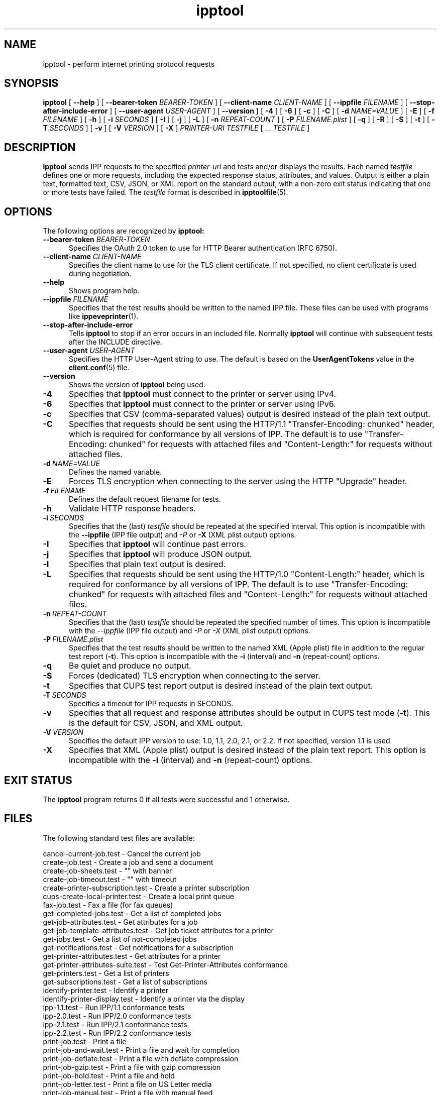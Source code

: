 .\"
.\" ipptool man page.
.\"
.\" Copyright © 2021-2025 by OpenPrinting.
.\" Copyright © 2010-2019 by Apple Inc.
.\"
.\" Licensed under Apache License v2.0.  See the file "LICENSE" for more
.\" information.
.\"
.TH ipptool 1 "CUPS" "2025-09-18" "OpenPrinting"
.SH NAME
ipptool \- perform internet printing protocol requests
.SH SYNOPSIS
.B ipptool
[
.B \-\-help
] [
.B \-\-bearer\-token
.I BEARER-TOKEN
] [
.B \-\-client\-name
.I CLIENT-NAME
] [
.B \-\-ippfile
.I FILENAME
] [
.B \-\-stop\-after\-include\-error
] [
.B \-\-user\-agent
.I USER-AGENT
] [
.B \-\-version
] [
.B \-4
] [
.B \-6
] [
.B \-c
] [
.B \-C
] [
.B \-d
.I NAME=VALUE
] [
.B \-E
] [
.B \-f
.I FILENAME
] [
.B \-h
] [
.B \-i
.I SECONDS
] [
.B \-I
] [
.B \-j
] [
.B \-L
] [
.B \-n
.I REPEAT-COUNT
] [
.B \-P
.I FILENAME.plist
] [
.B \-q
] [
.B \-R
] [
.B \-S
] [
.B \-t
] [
.B \-T
.I SECONDS
] [
.B \-v
] [
.B \-V
.I VERSION
] [
.B \-X
]
.I PRINTER-URI
.I TESTFILE
[ ...
.I TESTFILE
]
.SH DESCRIPTION
.B ipptool
sends IPP requests to the specified
.I printer-uri
and tests and/or displays the results.
Each named
.I testfile
defines one or more requests, including the expected response status, attributes, and values.
Output is either a plain text, formatted text, CSV, JSON, or XML report on the standard output, with a non-zero exit status indicating that one or more tests have failed.
The
.I testfile
format is described in
.BR ipptoolfile (5).
.SH OPTIONS
The following options are recognized by
.B ipptool:
.TP 5
\fB\-\-bearer\-token \fIBEARER-TOKEN\fR
Specifies the OAuth 2.0 token to use for HTTP Bearer authentication (RFC 6750).
.TP 5
\fB\-\-client\-name \fICLIENT-NAME\fR
Specifies the client name to use for the TLS client certificate.
If not specified, no client certificate is used during negotiation.
.TP 5
.B \-\-help
Shows program help.
.TP 5
\fB\-\-ippfile \fIFILENAME\fR
Specifies that the test results should be written to the named IPP file.
These files can be used with programs like
.BR ippeveprinter (1).
.TP 5
.B \-\-stop-after-include-error
Tells
.B ipptool
to stop if an error occurs in an included file. Normally
.B ipptool
will continue with subsequent tests after the INCLUDE directive.
.TP 5
\fB\-\-user\-agent \fIUSER-AGENT\fR
Specifies the HTTP User-Agent string to use.
The default is based on the
.B UserAgentTokens
value in the
.BR client.conf (5)
file.
.TP 5
.B \-\-version
Shows the version of
.B ipptool
being used.
.TP 5
.B \-4
Specifies that
.B ipptool
must connect to the printer or server using IPv4.
.TP 5
.B \-6
Specifies that
.B ipptool
must connect to the printer or server using IPv6.
.TP 5
.B \-c
Specifies that CSV (comma\-separated values) output is desired instead of the plain text output.
.TP 5
.B \-C
Specifies that requests should be sent using the HTTP/1.1 "Transfer\-Encoding: chunked" header, which is required for conformance by all versions of IPP.
The default is to use "Transfer\-Encoding: chunked" for requests with attached files and "Content\-Length:" for requests without attached files.
.TP 5
.BI \-d \ NAME=VALUE
Defines the named variable.
.TP 5
.B \-E
Forces TLS encryption when connecting to the server using the HTTP "Upgrade" header.
.TP 5
.BI \-f \ FILENAME
Defines the default request filename for tests.
.TP 5
.B \-h
Validate HTTP response headers.
.TP 5
.BI \-i \ SECONDS
Specifies that the (last)
.I testfile
should be repeated at the specified interval.
This option is incompatible with the \fB\-\-ippfile\fR (IPP file output) and \fI\-P\fR or \fB\-X\fR (XML plist output) options.
.TP 5
.B \-I
Specifies that
.B ipptool
will continue past errors.
.TP 5
.B \-j
Specifies that
.B ipptool
will produce JSON output.
.TP 5
.B \-l
Specifies that plain text output is desired.
.TP 5
.B \-L
Specifies that requests should be sent using the HTTP/1.0 "Content\-Length:" header, which is required for conformance by all versions of IPP.
The default is to use "Transfer\-Encoding: chunked" for requests with attached files and "Content\-Length:" for requests without attached files.
.TP 5
.BI \-n \ REPEAT\-COUNT
Specifies that the (last)
.I testfile
should be repeated the specified number of times.
This option is incompatible with the \fI\-\-ippfile\fR (IPP file output) and \fI\-P\fR or \fI\-X\fR (XML plist output) options.
.TP 5
.BI \-P \ FILENAME.plist
Specifies that the test results should be written to the named XML (Apple plist) file in addition to the regular test report (\fB\-t\fR).
This option is incompatible with the \fB\-i\fR (interval) and \fB\-n\fR (repeat-count) options.
.TP 5
.B \-q
Be quiet and produce no output.
.TP 5
.B \-S
Forces (dedicated) TLS encryption when connecting to the server.
.TP 5
.B \-t
Specifies that CUPS test report output is desired instead of the plain text output.
.TP 5
.BI \-T \ SECONDS
Specifies a timeout for IPP requests in SECONDS.
.TP 5
.B \-v
Specifies that all request and response attributes should be output in CUPS test mode (\fB\-t\fR).
This is the default for CSV, JSON, and XML output.
.TP 5
.BI \-V \ VERSION
Specifies the default IPP version to use: 1.0, 1.1, 2.0, 2.1, or 2.2. If not specified, version 1.1 is used.
.TP 5
.B \-X
Specifies that XML (Apple plist) output is desired instead of the plain text report.
This option is incompatible with the \fB\-i\fR (interval) and \fB\-n\fR (repeat\-count) options.
.SH EXIT STATUS
The
.B ipptool
program returns 0 if all tests were successful and 1 otherwise.
.SH FILES
The following standard test files are available:
.nf

    cancel\-current\-job.test           - Cancel the current job
    create\-job.test                   - Create a job and send a document
    create\-job\-sheets.test            - "" with banner
    create\-job\-timeout.test           - "" with timeout
    create\-printer\-subscription.test  - Create a printer subscription
    cups\-create\-local\-printer.test    - Create a local print queue
    fax\-job.test                      - Fax a file (for fax queues)
    get\-completed\-jobs.test           - Get a list of completed jobs
    get\-job\-attributes.test           - Get attributes for a job
    get\-job\-template\-attributes.test  - Get job ticket attributes for a printer
    get\-jobs.test                     - Get a list of not-completed jobs
    get\-notifications.test            - Get notifications for a subscription
    get\-printer\-attributes.test       - Get attributes for a printer
    get\-printer\-attributes\-suite.test - Test Get-Printer-Attributes conformance
    get\-printers.test                 - Get a list of printers
    get\-subscriptions.test            - Get a list of subscriptions
    identify\-printer.test             - Identify a printer
    identify\-printer\-display.test     - Identify a printer via the display
    ipp\-1.1.test                      - Run IPP/1.1 conformance tests
    ipp\-2.0.test                      - Run IPP/2.0 conformance tests
    ipp\-2.1.test                      - Run IPP/2.1 conformance tests
    ipp\-2.2.test                      - Run IPP/2.2 conformance tests
    print\-job.test                    - Print a file
    print\-job\-and\-wait.test           - Print a file and wait for completion
    print\-job\-deflate.test            - Print a file with deflate compression
    print\-job\-gzip.test               - Print a file with gzip compression
    print\-job\-hold.test               - Print a file and hold
    print\-job\-letter.test             - Print a file on US Letter media
    print\-job\-manual.test             - Print a file with manual feed
    print\-job\-media\-col.test          - Print a file using "media-col"
    print\-job\-media\-needed.test       - Print a file and test for "media-needed"
    print\-job\-password.test           - Print a file with a password/PIN
    print\-job\-raster.test             - Print a generated raster file
    print\-uri.test                    - Print a URI/URL
    set\-attrs\-hold.test               - Test setting job-hold-until to hold a job
    validate\-job.test                 - Validate a job ticket
.fi
.PP
The following standard document files are available:
.nf

    color.jpg                         - A color photo of a flower
    document\-a4.pdf                   - A 4-page A4 PDF document
    document\-a4.ps                    - A 4-page A4 PostScript document
    document\-letter.pdf               - A 4-page US Letter PDF document
    document\-letter.ps                - A 4-page US Letter PostScript document
    gray.jpg                          - A grayscale photo of an Alcatraz doorway
    onepage\-a4\-300\-black\-1.pwg        - A one page A4 PWG Raster document
    onepage\-a4.pdf                    - A one page A4 PDF document
    onepage\-a4.ps                     - A one page A4 PostScript document
    onepage\-letter\-300\-black\-1.pwg    - A one page US Letter PWG Raster document
    onepage\-letter.pdf                - A one page US Letter PDF document
    onepage\-letter.ps                 - A one page US Letter PostScript document
    testfile.jpg                      - A color photo collage
    testfile.pcl                      - A HP-PCL homage to "The Shining"
    testfile.pdf                      - A historical CUPS PDF document
    testfile.ps                       - A historical CUPS PostScript document
    testfile.txt                      - A plain text homage to "The Shining"
.fi
.SH CONFORMING TO
The
.B ipptool
program is unique to CUPS and conforms to the Internet Printing Protocol up to version 2.2.
.SH EXAMPLES
Get a list of completed jobs for "myprinter":
.nf

    ipptool ipp://localhost/printers/myprinter get\-completed\-jobs.test
.fi
.LP
Send email notifications to "user@example.com" when "myprinter" changes:
.nf

    ipptool \-d recipient=mailto:user@example.com \\
        ipp://localhost/printers/myprinter create\-printer\-subscription.test
.fi
.SH SEE ALSO
.BR client.conf (5),
.BR ipptoolfile (5),
IANA IPP Registry (https://www.iana.org/assignments/ipp\-registrations),
PWG Internet Printing Protocol Workgroup (https://www.pwg.org/ipp),
RFC 8011 (https://datatracker.ietf.org/doc/html/rfc8011)
.SH COPYRIGHT
Copyright \[co] 2021-2025 by OpenPrinting.
